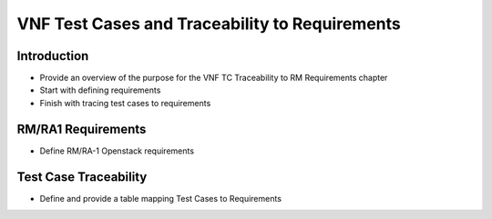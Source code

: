 VNF Test Cases and Traceability to Requirements
===============================================

Introduction
------------

-  Provide an overview of the purpose for the VNF TC Traceability to RM
   Requirements chapter
-  Start with defining requirements
-  Finish with tracing test cases to requirements

RM/RA1 Requirements
-------------------

-  Define RM/RA-1 Openstack requirements

Test Case Traceability
----------------------

-  Define and provide a table mapping Test Cases to Requirements
